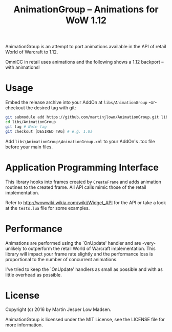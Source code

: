 #+TITLE: AnimationGroup -- Animations for WoW 1.12

AnimationGroup is an attempt to port animations available in the API of retail
World of Warcraft to 1.12.

OmniCC in retail uses animations and the following shows a 1.12 backport -- with
animations!

#+NAME: animation_example
[[https://github.com/martinjlowm/AnimationGroup/blob/media/animation_group.gif]]

* Usage

Embed the release archive into your AddOn at =libs/AnimationGroup= -or- checkout
the desired tag with git:

#+BEGIN_SRC bash
git submodule add https://github.com/martinjlowm/AnimationGroup.git libs/AnimationGroup
cd libs/AnimationGroup
git tag # Note tag
git checkout [DESIRED TAG] # e.g. 1.0a
#+END_SRC

Add =libs\AnimationGroup\AnimationGroup.xml= to your AddOn's .toc file before
your main files.

* Application Programming Interface

This library hooks into frames created by =CreateFrame= and adds animation
routines to the created frame. All API calls mimic those of the retail
implementation.

Refer to http://wowwiki.wikia.com/wiki/Widget_API for the API or take a look at
the =tests.lua= file for some examples.

* Performance

Animations are performed using the `OnUpdate' handler and are -very- unlikely to
outperform the retail World of Warcraft implementation. This library will impact
your frame rate slightly and the performance loss is proportional to the number
of concurrent animations.

I've tried to keep the `OnUpdate' handlers as small as possible and with as
little overhead as possible.

* License
Copyright (c) 2016 by Martin Jesper Low Madsen.

AnimationGroup is licensed under the MIT License, see the LICENSE file for more
information.
